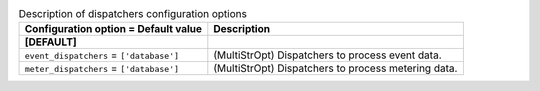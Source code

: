 ..
    Warning: Do not edit this file. It is automatically generated from the
    software project's code and your changes will be overwritten.

    The tool to generate this file lives in openstack-doc-tools repository.

    Please make any changes needed in the code, then run the
    autogenerate-config-doc tool from the openstack-doc-tools repository, or
    ask for help on the documentation mailing list, IRC channel or meeting.

.. _ceilometer-dispatchers:

.. list-table:: Description of dispatchers configuration options
   :header-rows: 1
   :class: config-ref-table

   * - Configuration option = Default value
     - Description
   * - **[DEFAULT]**
     -
   * - ``event_dispatchers`` = ``['database']``
     - (MultiStrOpt) Dispatchers to process event data.
   * - ``meter_dispatchers`` = ``['database']``
     - (MultiStrOpt) Dispatchers to process metering data.
